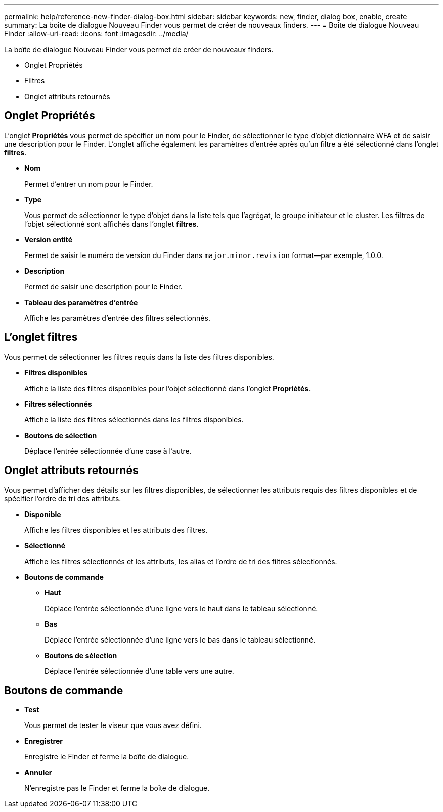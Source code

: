 ---
permalink: help/reference-new-finder-dialog-box.html 
sidebar: sidebar 
keywords: new, finder, dialog box, enable, create 
summary: La boîte de dialogue Nouveau Finder vous permet de créer de nouveaux finders. 
---
= Boîte de dialogue Nouveau Finder
:allow-uri-read: 
:icons: font
:imagesdir: ../media/


[role="lead"]
La boîte de dialogue Nouveau Finder vous permet de créer de nouveaux finders.

* Onglet Propriétés
* Filtres
* Onglet attributs retournés




== Onglet Propriétés

L'onglet *Propriétés* vous permet de spécifier un nom pour le Finder, de sélectionner le type d'objet dictionnaire WFA et de saisir une description pour le Finder. L'onglet affiche également les paramètres d'entrée après qu'un filtre a été sélectionné dans l'onglet *filtres*.

* *Nom*
+
Permet d'entrer un nom pour le Finder.

* *Type*
+
Vous permet de sélectionner le type d'objet dans la liste tels que l'agrégat, le groupe initiateur et le cluster. Les filtres de l'objet sélectionné sont affichés dans l'onglet *filtres*.

* *Version entité*
+
Permet de saisir le numéro de version du Finder dans `major.minor.revision` format--par exemple, 1.0.0.

* *Description*
+
Permet de saisir une description pour le Finder.

* *Tableau des paramètres d'entrée*
+
Affiche les paramètres d'entrée des filtres sélectionnés.





== L'onglet filtres

Vous permet de sélectionner les filtres requis dans la liste des filtres disponibles.

* *Filtres disponibles*
+
Affiche la liste des filtres disponibles pour l'objet sélectionné dans l'onglet *Propriétés*.

* *Filtres sélectionnés*
+
Affiche la liste des filtres sélectionnés dans les filtres disponibles.

* *Boutons de sélection*
+
Déplace l'entrée sélectionnée d'une case à l'autre.





== Onglet attributs retournés

Vous permet d'afficher des détails sur les filtres disponibles, de sélectionner les attributs requis des filtres disponibles et de spécifier l'ordre de tri des attributs.

* *Disponible*
+
Affiche les filtres disponibles et les attributs des filtres.

* *Sélectionné*
+
Affiche les filtres sélectionnés et les attributs, les alias et l'ordre de tri des filtres sélectionnés.

* *Boutons de commande*
+
** *Haut*
+
Déplace l'entrée sélectionnée d'une ligne vers le haut dans le tableau sélectionné.

** *Bas*
+
Déplace l'entrée sélectionnée d'une ligne vers le bas dans le tableau sélectionné.

** *Boutons de sélection*
+
Déplace l'entrée sélectionnée d'une table vers une autre.







== Boutons de commande

* *Test*
+
Vous permet de tester le viseur que vous avez défini.

* *Enregistrer*
+
Enregistre le Finder et ferme la boîte de dialogue.

* *Annuler*
+
N'enregistre pas le Finder et ferme la boîte de dialogue.


